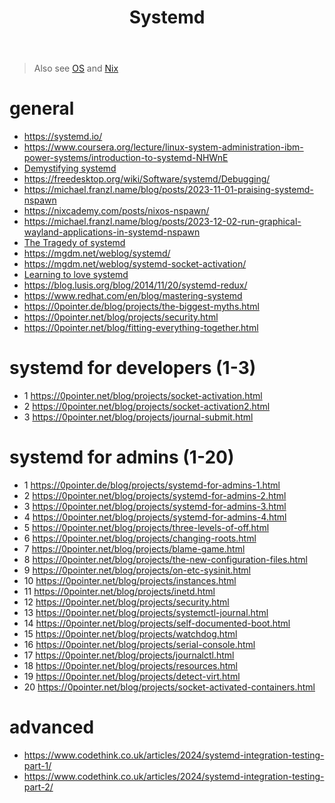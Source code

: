 #+title: Systemd

#+begin_quote
Also see [[../concept/os.org][OS]] and [[../lang/nix.org][Nix]]
#+end_quote

* general
- https://systemd.io/
- https://www.coursera.org/lecture/linux-system-administration-ibm-power-systems/introduction-to-systemd-NHWnE
- [[https://www.youtube.com/watch?v=tY9GYsoxeLg][Demystifying systemd]]
- https://freedesktop.org/wiki/Software/systemd/Debugging/
- https://michael.franzl.name/blog/posts/2023-11-01-praising-systemd-nspawn
- https://nixcademy.com/posts/nixos-nspawn/
- https://michael.franzl.name/blog/posts/2023-12-02-run-graphical-wayland-applications-in-systemd-nspawn
- [[https://www.youtube.com/watch?v=o_AIw9bGogo][The Tragedy of systemd]]
- https://mgdm.net/weblog/systemd/
- https://mgdm.net/weblog/systemd-socket-activation/
- [[https://opensource.com/article/20/4/systemd][Learning to love systemd]]
- https://blog.lusis.org/blog/2014/11/20/systemd-redux/
- https://www.redhat.com/en/blog/mastering-systemd
- https://0pointer.de/blog/projects/the-biggest-myths.html
- https://0pointer.net/blog/projects/security.html
- https://0pointer.net/blog/fitting-everything-together.html

* systemd for developers (1-3)
- 1 https://0pointer.net/blog/projects/socket-activation.html
- 2 https://0pointer.net/blog/projects/socket-activation2.html
- 3 https://0pointer.net/blog/projects/journal-submit.html

* systemd for admins (1-20)
- 1 https://0pointer.de/blog/projects/systemd-for-admins-1.html
- 2 https://0pointer.net/blog/projects/systemd-for-admins-2.html
- 3 https://0pointer.net/blog/projects/systemd-for-admins-3.html
- 4 https://0pointer.net/blog/projects/systemd-for-admins-4.html
- 5 https://0pointer.net/blog/projects/three-levels-of-off.html
- 6 https://0pointer.net/blog/projects/changing-roots.html
- 7 https://0pointer.net/blog/projects/blame-game.html
- 8 https://0pointer.net/blog/projects/the-new-configuration-files.html
- 9 https://0pointer.net/blog/projects/on-etc-sysinit.html
- 10 https://0pointer.net/blog/projects/instances.html
- 11 https://0pointer.net/blog/projects/inetd.html
- 12 https://0pointer.net/blog/projects/security.html
- 13 https://0pointer.net/blog/projects/systemctl-journal.html
- 14 https://0pointer.net/blog/projects/self-documented-boot.html
- 15 https://0pointer.net/blog/projects/watchdog.html
- 16 https://0pointer.net/blog/projects/serial-console.html
- 17 https://0pointer.net/blog/projects/journalctl.html
- 18 https://0pointer.net/blog/projects/resources.html
- 19 https://0pointer.net/blog/projects/detect-virt.html
- 20 https://0pointer.net/blog/projects/socket-activated-containers.html

* advanced
- https://www.codethink.co.uk/articles/2024/systemd-integration-testing-part-1/
- https://www.codethink.co.uk/articles/2024/systemd-integration-testing-part-2/
